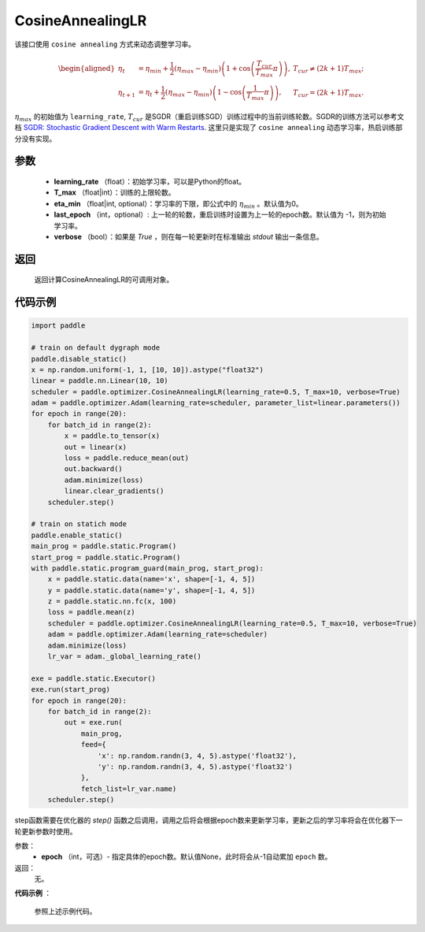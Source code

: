 .. _cn_api_paddle_optimizer_CosineAnnealingLR:

CosineAnnealingLR
-----------------------------------

.. py:class:: paddle.optimizer.lr_scheduler.CosineAnnealingLR(learning_rate, T_max, eta_min=0, last_epoch=-1, verbose=False) 

该接口使用 ``cosine annealing`` 方式来动态调整学习率。

.. math::
        \begin{aligned}
            \eta_t & = \eta_{min} + \frac{1}{2}(\eta_{max} - \eta_{min})\left(1
            + \cos\left(\frac{T_{cur}}{T_{max}}\pi\right)\right),
            & T_{cur} \neq (2k+1)T_{max}; \\
            \eta_{t+1} & = \eta_{t} + \frac{1}{2}(\eta_{max} - \eta_{min})
            \left(1 - \cos\left(\frac{1}{T_{max}}\pi\right)\right),
            & T_{cur} = (2k+1)T_{max}.
        \end{aligned}


:math:`\eta_{max}` 的初始值为 ``learning_rate``, :math:`T_{cur}` 是SGDR（重启训练SGD）训练过程中的当前训练轮数。SGDR的训练方法可以参考文档 `SGDR: Stochastic Gradient Descent with Warm Restarts <https://arxiv.org/abs/1608.03983>`_.
这里只是实现了 ``cosine annealing`` 动态学习率，热启训练部分没有实现。 


参数
:::::::::
    - **learning_rate** （float）：初始学习率，可以是Python的float。
    - **T_max** （float|int）：训练的上限轮数。
    - **eta_min** （float|int, optional）：学习率的下限，即公式中的 :math:`\eta_{min}` 。默认值为0。 
    - **last_epoch** （int，optional）: 上一轮的轮数，重启训练时设置为上一轮的epoch数。默认值为 -1，则为初始学习率。
    - **verbose** （bool）：如果是 `True` ，则在每一轮更新时在标准输出 `stdout` 输出一条信息。

返回
:::::::::
    返回计算CosineAnnealingLR的可调用对象。

代码示例
:::::::::

.. code-block:: python

    import paddle

    # train on default dygraph mode
    paddle.disable_static()
    x = np.random.uniform(-1, 1, [10, 10]).astype("float32")
    linear = paddle.nn.Linear(10, 10)
    scheduler = paddle.optimizer.CosineAnnealingLR(learning_rate=0.5, T_max=10, verbose=True)
    adam = paddle.optimizer.Adam(learning_rate=scheduler, parameter_list=linear.parameters())
    for epoch in range(20):
        for batch_id in range(2):
            x = paddle.to_tensor(x)
            out = linear(x)
            loss = paddle.reduce_mean(out)
            out.backward()
            adam.minimize(loss)
            linear.clear_gradients()
        scheduler.step()

    # train on statich mode
    paddle.enable_static()
    main_prog = paddle.static.Program()
    start_prog = paddle.static.Program()
    with paddle.static.program_guard(main_prog, start_prog):
        x = paddle.static.data(name='x', shape=[-1, 4, 5])
        y = paddle.static.data(name='y', shape=[-1, 4, 5])
        z = paddle.static.nn.fc(x, 100)
        loss = paddle.mean(z)
        scheduler = paddle.optimizer.CosineAnnealingLR(learning_rate=0.5, T_max=10, verbose=True)
        adam = paddle.optimizer.Adam(learning_rate=scheduler)
        adam.minimize(loss)
        lr_var = adam._global_learning_rate()

    exe = paddle.static.Executor()
    exe.run(start_prog)
    for epoch in range(20):
        for batch_id in range(2):
            out = exe.run(
                main_prog,
                feed={
                    'x': np.random.randn(3, 4, 5).astype('float32'),
                    'y': np.random.randn(3, 4, 5).astype('float32')
                },
                fetch_list=lr_var.name)
        scheduler.step()

.. py:method:: step(epoch=None)

step函数需要在优化器的 `step()` 函数之后调用，调用之后将会根据epoch数来更新学习率，更新之后的学习率将会在优化器下一轮更新参数时使用。

参数：
  - **epoch** （int，可选）- 指定具体的epoch数。默认值None，此时将会从-1自动累加 ``epoch`` 数。

返回：
  无。

**代码示例** ：

  参照上述示例代码。

